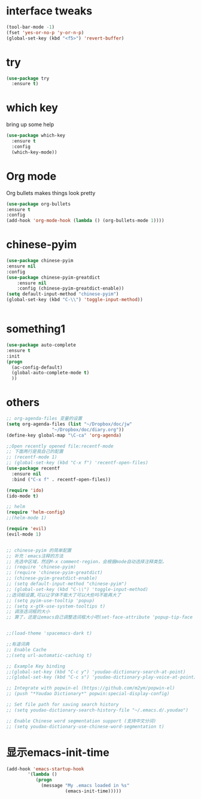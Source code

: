 #+STARTUP: overview

* interface tweaks
#+BEGIN_SRC emacs-lisp
(tool-bar-mode -1)
(fset 'yes-or-no-p 'y-or-n-p)
(global-set-key (kbd "<f5>") 'revert-buffer)
#+END_SRC

* try
#+BEGIN_SRC emacs-lisp
(use-package try
  :ensure t)
#+END_SRC

* which key
  bring up some help
  #+BEGIN_SRC emacs-lisp
  (use-package which-key
    :ensure t
    :config
    (which-key-mode))
  #+END_SRC
    
* Org mode
  Org bullets makes things look pretty
  #+BEGIN_SRC emacs-lisp
  (use-package org-bullets
  :ensure t
  :config
  (add-hook 'org-mode-hook (lambda () (org-bullets-mode 1))))
  #+END_SRC

* chinese-pyim
 #+BEGIN_SRC emacs-lisp
    (use-package chinese-pyim
	:ensure nil
	:config
	(use-package chinese-pyim-greatdict
	    :ensure nil
	    :config (chinese-pyim-greatdict-enable))
	(setq default-input-method "chinese-pyim")
	(global-set-key (kbd "C-\\") 'toggle-input-method))


 #+END_SRC

 #+RESULTS:

* something1
  #+BEGIN_SRC emacs-lisp
  (use-package auto-complete
  :ensure t
  :init
  (progn
    (ac-config-default)
    (global-auto-complete-mode t)
    ))
  #+END_SRC
  
* others
#+BEGIN_SRC emacs-lisp
;; org-agenda-files 变量的设置
(setq org-agenda-files (list "~/Dropbox/doc/jw"
			     "~/Dropbox/doc/diary.org"))
(define-key global-map "\C-ca" 'org-agenda)

;;Open recently opened file:recentf-mode
;; 下面两行是我自己的配置
;; (recentf-mode 1)
;; (global-set-key (kbd "C-x f") 'recentf-open-files)
(use-package recentf
  :ensure nil
  :bind ("C-x f" . recentf-open-files))

(require 'ido)
(ido-mode t)

;; helm
(require 'helm-config)
;;(helm-mode 1)

(require 'evil)
(evil-mode 1)


;; chinese-pyim 的简单配置
;; 补充：emacs注释的方法
;; 先选中区域，然后M-x comment-region，会根据mode自动选择注释类型。
;; (require 'chinese-pyim)
;; (require 'chinese-pyim-greatdict)
;; (chinese-pyim-greatdict-enable)
;; (setq default-input-method "chinese-pyim")
;; (global-set-key (kbd "C-\\") 'toggle-input-method)
;;选词框设置,可以让字体不能大了可以大些吗不能再大了
;; (setq pyim-use-tooltip 'popup)
;; (setq x-gtk-use-system-tooltips t)
;; 调涨选词框的大小
;; 算了，还是让emacs自己调整选词框大小吧(set-face-attribute 'popup-tip-face nil :height 200)


;;(load-theme 'spacemacs-dark t)

;;有道词典
;; Enable Cache
;;(setq url-automatic-caching t)

;; Example Key binding
;;(global-set-key (kbd "C-c y") 'youdao-dictionary-search-at-point)
;;(global-set-key (kbd "C-c s") 'youdao-dictionary-play-voice-at-point)

;; Integrate with popwin-el (https://github.com/m2ym/popwin-el)
;; (push "*Youdao Dictionary*" popwin:special-display-config)

;; Set file path for saving search history
;; (setq youdao-dictionary-search-history-file "~/.emacs.d/.youdao")

;; Enable Chinese word segmentation support (支持中文分词)
;; (setq youdao-dictionary-use-chinese-word-segmentation t)
#+END_SRC

* 显示emacs-init-time
  #+BEGIN_SRC emacs-lisp
  (add-hook 'emacs-startup-hook
          '(lambda ()
             (progn
               (message "My .emacs loaded in %s"
                        (emacs-init-time)))))
  #+END_SRC           




